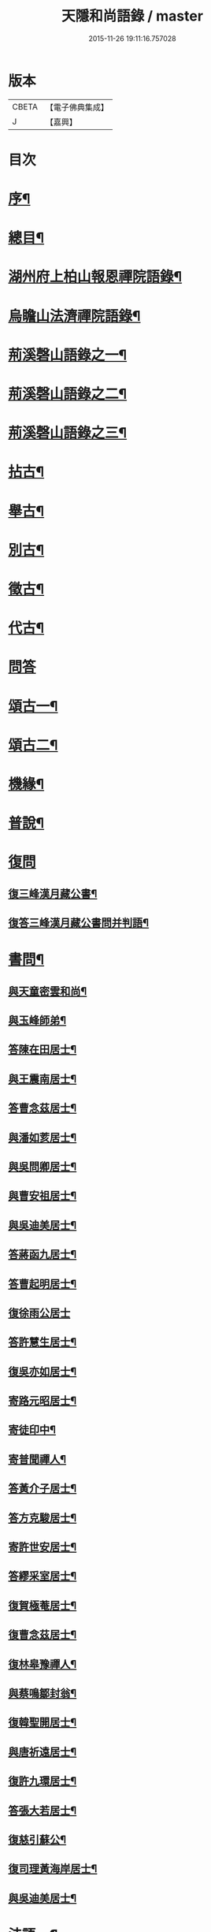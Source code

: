 #+TITLE: 天隱和尚語錄 / master
#+DATE: 2015-11-26 19:11:16.757028
* 版本
 |     CBETA|【電子佛典集成】|
 |         J|【嘉興】    |

* 目次
* [[file:KR6q0397_001.txt::001-0511a2][序¶]]
* [[file:KR6q0397_001.txt::0511b12][總目¶]]
* [[file:KR6q0397_001.txt::0512a4][湖州府上柏山報恩禪院語錄¶]]
* [[file:KR6q0397_002.txt::002-0517a4][烏瞻山法濟禪院語錄¶]]
* [[file:KR6q0397_003.txt::003-0523c4][荊溪磬山語錄之一¶]]
* [[file:KR6q0397_004.txt::004-0529b4][荊溪磬山語錄之二¶]]
* [[file:KR6q0397_005.txt::005-0535c4][荊溪磬山語錄之三¶]]
* [[file:KR6q0397_006.txt::006-0541c4][拈古¶]]
* [[file:KR6q0397_007.txt::007-0547c4][舉古¶]]
* [[file:KR6q0397_007.txt::0551a13][別古¶]]
* [[file:KR6q0397_008.txt::008-0553b4][徵古¶]]
* [[file:KR6q0397_008.txt::0556a17][代古¶]]
* [[file:KR6q0397_008.txt::0558a18][問答]]
* [[file:KR6q0397_009.txt::009-0558c4][頌古一¶]]
* [[file:KR6q0397_010.txt::010-0565b4][頌古二¶]]
* [[file:KR6q0397_010.txt::0566a24][機緣¶]]
* [[file:KR6q0397_011.txt::011-0571c4][普說¶]]
* [[file:KR6q0397_011.txt::0574c17][復問]]
** [[file:KR6q0397_011.txt::0574c18][復三峰漢月藏公書¶]]
** [[file:KR6q0397_011.txt::0575c21][復答三峰漢月藏公書問并判語¶]]
* [[file:KR6q0397_012.txt::012-0577c4][書問¶]]
** [[file:KR6q0397_012.txt::012-0577c5][與天童密雲和尚¶]]
** [[file:KR6q0397_012.txt::012-0577c15][與玉峰師弟¶]]
** [[file:KR6q0397_012.txt::012-0577c18][答陳在田居士¶]]
** [[file:KR6q0397_012.txt::012-0577c29][與王震南居士¶]]
** [[file:KR6q0397_012.txt::0578a9][答曹念茲居士¶]]
** [[file:KR6q0397_012.txt::0578b8][與潘如荄居士¶]]
** [[file:KR6q0397_012.txt::0578c9][與吳問卿居士¶]]
** [[file:KR6q0397_012.txt::0578c22][與曹安祖居士¶]]
** [[file:KR6q0397_012.txt::0578c28][與吳迪美居士¶]]
** [[file:KR6q0397_012.txt::0579a15][答蔣函九居士¶]]
** [[file:KR6q0397_012.txt::0579a24][答曹起明居士¶]]
** [[file:KR6q0397_012.txt::0579a30][復徐雨公居士]]
** [[file:KR6q0397_012.txt::0579b9][答許慧生居士¶]]
** [[file:KR6q0397_012.txt::0579b15][復吳亦如居士¶]]
** [[file:KR6q0397_012.txt::0579b29][寄路元昭居士¶]]
** [[file:KR6q0397_012.txt::0579c7][寄徒印中¶]]
** [[file:KR6q0397_012.txt::0579c26][寄普聞禪人¶]]
** [[file:KR6q0397_012.txt::0580a6][答黃介子居士¶]]
** [[file:KR6q0397_012.txt::0580a21][答方克駿居士¶]]
** [[file:KR6q0397_012.txt::0580b6][寄許世安居士¶]]
** [[file:KR6q0397_012.txt::0580b13][答繆采室居士¶]]
** [[file:KR6q0397_012.txt::0580b21][復賀極菴居士¶]]
** [[file:KR6q0397_012.txt::0580c10][復曹念茲居士¶]]
** [[file:KR6q0397_012.txt::0580c26][復林皋豫禪人¶]]
** [[file:KR6q0397_012.txt::0581a2][與蔡鳴鄒封翁¶]]
** [[file:KR6q0397_012.txt::0581a6][復韓聖開居士¶]]
** [[file:KR6q0397_012.txt::0581a13][與唐祈遠居士¶]]
** [[file:KR6q0397_012.txt::0581a20][復許九環居士¶]]
** [[file:KR6q0397_012.txt::0581a24][答張大若居士¶]]
** [[file:KR6q0397_012.txt::0581b2][復慈引蘇公¶]]
** [[file:KR6q0397_012.txt::0581b7][復司理黃海岸居士¶]]
** [[file:KR6q0397_012.txt::0581b16][與吳迪美居士¶]]
* [[file:KR6q0397_012.txt::0581b25][法語一¶]]
** [[file:KR6q0397_012.txt::0581b26][示印中授徒¶]]
** [[file:KR6q0397_012.txt::0581c30][示慧林範住東禪¶]]
** [[file:KR6q0397_012.txt::0582a7][示知有本徒掩關¶]]
** [[file:KR6q0397_012.txt::0582a28][示林皋豫禪人¶]]
** [[file:KR6q0397_012.txt::0582b17][示林玹琇侍者¶]]
** [[file:KR6q0397_012.txt::0582c4][示天倪上座¶]]
** [[file:KR6q0397_012.txt::0582c17][示石林禪人¶]]
** [[file:KR6q0397_012.txt::0582c26][示周侍者住大寂庵¶]]
** [[file:KR6q0397_012.txt::0583a7][示啟知庫¶]]
** [[file:KR6q0397_012.txt::0583a17][示嵩典座¶]]
** [[file:KR6q0397_012.txt::0583a28][示唐祈遠居士¶]]
** [[file:KR6q0397_012.txt::0583b5][示方克駿居士¶]]
** [[file:KR6q0397_012.txt::0583b18][示孫子和居士¶]]
** [[file:KR6q0397_012.txt::0583c2][示賢道人¶]]
** [[file:KR6q0397_012.txt::0584a5][示如道人¶]]
** [[file:KR6q0397_012.txt::0584a16][示妙如道人¶]]
* [[file:KR6q0397_013.txt::013-0584b4][法語二¶]]
** [[file:KR6q0397_013.txt::013-0584b5][示山茨際徒¶]]
** [[file:KR6q0397_013.txt::013-0584b18][示箬庵問書記¶]]
** [[file:KR6q0397_013.txt::013-0584b26][示澹禪人¶]]
** [[file:KR6q0397_013.txt::0584c3][示林玹琇徒省親¶]]
** [[file:KR6q0397_013.txt::0584c15][示普聞禪人¶]]
** [[file:KR6q0397_013.txt::0584c21][示誠侍者¶]]
** [[file:KR6q0397_013.txt::0584c28][示同雲禪人¶]]
** [[file:KR6q0397_013.txt::0585a3][示徹禪人¶]]
** [[file:KR6q0397_013.txt::0585a8][示音禪人¶]]
** [[file:KR6q0397_013.txt::0585a14][示德中禪人¶]]
** [[file:KR6q0397_013.txt::0585a17][示覺義禪人¶]]
** [[file:KR6q0397_013.txt::0585a20][示宜禪人¶]]
** [[file:KR6q0397_013.txt::0585a25][示智閒禪人¶]]
** [[file:KR6q0397_013.txt::0585a30][示永泰禪人¶]]
** [[file:KR6q0397_013.txt::0585b2][示河南心一禪人¶]]
** [[file:KR6q0397_013.txt::0585b4][示無住禪人¶]]
** [[file:KR6q0397_013.txt::0585b8][示芥生禪人¶]]
** [[file:KR6q0397_013.txt::0585b12][示雪航講主¶]]
** [[file:KR6q0397_013.txt::0585b16][示文節講主¶]]
** [[file:KR6q0397_013.txt::0585b22][示紹講主¶]]
** [[file:KR6q0397_013.txt::0585b27][示念恩上人¶]]
** [[file:KR6q0397_013.txt::0585c2][示任還生居士¶]]
** [[file:KR6q0397_013.txt::0585c8][示心宇居士¶]]
** [[file:KR6q0397_013.txt::0585c13][示戒生居士¶]]
** [[file:KR6q0397_013.txt::0585c18][示定生居士¶]]
** [[file:KR6q0397_013.txt::0585c22][示慧生居士¶]]
** [[file:KR6q0397_013.txt::0585c29][示五輯居士¶]]
* [[file:KR6q0397_013.txt::0586a4][偈頌¶]]
** [[file:KR6q0397_013.txt::0586a5][和古德涅槃堂偈¶]]
** [[file:KR6q0397_013.txt::0586b6][和古德居山¶]]
** [[file:KR6q0397_013.txt::0586b10][和密雲師兄¶]]
** [[file:KR6q0397_013.txt::0586b23][誕日示諸子¶]]
** [[file:KR6q0397_013.txt::0586b27][因徒眾各呈其志示偈¶]]
** [[file:KR6q0397_013.txt::0586b30][諸子呈草拂示偈]]
** [[file:KR6q0397_013.txt::0586c5][閱三峰五宗原題寄¶]]
** [[file:KR6q0397_013.txt::0586c9][示授徒住山¶]]
** [[file:KR6q0397_013.txt::0586c16][示林皋豫住淨雲¶]]
** [[file:KR6q0397_013.txt::0586c20][示直方禪人住靜¶]]
** [[file:KR6q0397_013.txt::0586c24][示聖淨禪人¶]]
** [[file:KR6q0397_013.txt::0586c28][示太虛上人¶]]
** [[file:KR6q0397_013.txt::0587a2][示際徒歸省¶]]
** [[file:KR6q0397_013.txt::0587a5][示琇徒掩關¶]]
** [[file:KR6q0397_013.txt::0587a8][懷琇侍者¶]]
** [[file:KR6q0397_013.txt::0587a11][贈嚴長惺老居士¶]]
** [[file:KR6q0397_013.txt::0587a14][次起明居士¶]]
** [[file:KR6q0397_013.txt::0587a17][參禪四偈¶]]
** [[file:KR6q0397_013.txt::0587a26][示恒證禪人¶]]
** [[file:KR6q0397_013.txt::0587a30][示深谷禪人]]
** [[file:KR6q0397_013.txt::0587b6][示盡演靜主¶]]
** [[file:KR6q0397_013.txt::0587b9][示嬾牛靜主¶]]
** [[file:KR6q0397_013.txt::0587b14][示慈門座主¶]]
** [[file:KR6q0397_013.txt::0587b17][示徒範¶]]
** [[file:KR6q0397_013.txt::0587b20][示徒本¶]]
** [[file:KR6q0397_013.txt::0587b27][示琇侍者芟染¶]]
** [[file:KR6q0397_013.txt::0587b30][示慧門禪人¶]]
** [[file:KR6q0397_013.txt::0587c3][示法源上人¶]]
** [[file:KR6q0397_013.txt::0587c6][示常愚上人¶]]
** [[file:KR6q0397_013.txt::0587c9][示蒼碧上人¶]]
** [[file:KR6q0397_013.txt::0587c12][示慈引居士¶]]
** [[file:KR6q0397_013.txt::0587c15][示西坡居士¶]]
** [[file:KR6q0397_013.txt::0587c18][示研觀居士¶]]
** [[file:KR6q0397_013.txt::0587c21][示唐祈遠居士¶]]
** [[file:KR6q0397_013.txt::0588a2][寄吳迪美居士¶]]
** [[file:KR6q0397_013.txt::0588a11][答子文居士¶]]
** [[file:KR6q0397_013.txt::0588a18][示方克駿居士¶]]
** [[file:KR6q0397_013.txt::0588a27][示顧孟河居士¶]]
** [[file:KR6q0397_013.txt::0588b2][于曾唯居士寫師像示偈¶]]
** [[file:KR6q0397_013.txt::0588b11][示孫居士禮法華經¶]]
** [[file:KR6q0397_013.txt::0588b14][示醫士¶]]
** [[file:KR6q0397_013.txt::0588b17][示張道者¶]]
** [[file:KR6q0397_013.txt::0588b20][示眾¶]]
** [[file:KR6q0397_013.txt::0588b29][新正即事警眾¶]]
** [[file:KR6q0397_013.txt::0588c8][春日¶]]
** [[file:KR6q0397_013.txt::0588c13][客問師姓答偈¶]]
** [[file:KR6q0397_013.txt::0588c16][次本師送進關偈¶]]
** [[file:KR6q0397_013.txt::0588c30][拈陽明先生良知偈]]
** [[file:KR6q0397_013.txt::0589a6][次達觀大師夜行偈¶]]
** [[file:KR6q0397_013.txt::0589a15][和憨大師居山偈¶]]
** [[file:KR6q0397_013.txt::0589a22][答許九環居士偈¶]]
** [[file:KR6q0397_013.txt::0589b9][雲巖偈¶]]
** [[file:KR6q0397_013.txt::0589b14][答顧九疇太史色空四偈¶]]
** [[file:KR6q0397_013.txt::0589b19][和青松禪師栽松偈¶]]
** [[file:KR6q0397_013.txt::0589b21][聞驢鳴偈¶]]
** [[file:KR6q0397_013.txt::0589b23][和汪居士拽石偈¶]]
** [[file:KR6q0397_013.txt::0589b27][隨喜放生偈¶]]
** [[file:KR6q0397_013.txt::0589c15][山中四威儀偈¶]]
** [[file:KR6q0397_013.txt::0589c24][和真淨老人雲居頌¶]]
** [[file:KR6q0397_013.txt::0590a5][和普明禪師牧牛圖頌¶]]
** [[file:KR6q0397_013.txt::0590a26][本來面目頌¶]]
** [[file:KR6q0397_013.txt::0590a30][僧請益溈山有句無句頌]]
** [[file:KR6q0397_013.txt::0590b5][因眾呈頌不愜復示¶]]
** [[file:KR6q0397_013.txt::0590b9][又頌¶]]
** [[file:KR6q0397_013.txt::0590b13][趙州八十罷參頌¶]]
** [[file:KR6q0397_013.txt::0590b17][洞山與密師伯訪龍山頌¶]]
** [[file:KR6q0397_013.txt::0590b21][閱楚石禪師魚籃觀音贊…¶]]
** [[file:KR6q0397_013.txt::0590b24][法被頌¶]]
* [[file:KR6q0397_014.txt::014-0590c4][歌¶]]
** [[file:KR6q0397_014.txt::014-0590c5][茅菴歌¶]]
** [[file:KR6q0397_014.txt::014-0590c20][牧牛歌¶]]
** [[file:KR6q0397_014.txt::0591a3][了道歌¶]]
** [[file:KR6q0397_014.txt::0591a22][十二時歌¶]]
** [[file:KR6q0397_014.txt::0591b11][警策浮生歌¶]]
** [[file:KR6q0397_014.txt::0591b29][無生歌¶]]
** [[file:KR6q0397_014.txt::0591c20][休休歌¶]]
** [[file:KR6q0397_014.txt::0592a3][示舂米歌¶]]
* [[file:KR6q0397_014.txt::0592a19][詩¶]]
** [[file:KR6q0397_014.txt::0592a20][山居三十首¶]]
** [[file:KR6q0397_014.txt::0593a21][廛居十首¶]]
** [[file:KR6q0397_014.txt::0593b22][龍池絕頂¶]]
** [[file:KR6q0397_014.txt::0593b26][龍池次韻¶]]
** [[file:KR6q0397_014.txt::0593b30][娑羅樹¶]]
** [[file:KR6q0397_014.txt::0593c4][善卷寺¶]]
** [[file:KR6q0397_014.txt::0593c8][小崦¶]]
** [[file:KR6q0397_014.txt::0593c12][金粟訪密雲師兄¶]]
** [[file:KR6q0397_014.txt::0593c16][寄吳輿則居士¶]]
** [[file:KR6q0397_014.txt::0593c20][次吳迪美居士¶]]
** [[file:KR6q0397_014.txt::0593c27][懷潘如荄居士¶]]
** [[file:KR6q0397_014.txt::0593c30][寄楓隱居士]]
** [[file:KR6q0397_014.txt::0594a5][懷子文居士訪道¶]]
** [[file:KR6q0397_014.txt::0594a9][次霍玉環居士¶]]
** [[file:KR6q0397_014.txt::0594a13][贈金豈凡方伯¶]]
** [[file:KR6q0397_014.txt::0594a17][贈駱仲如孝廉¶]]
** [[file:KR6q0397_014.txt::0594a21][贈沈伯慶叔芳兩居士¶]]
** [[file:KR6q0397_014.txt::0594a28][吳九敘居士再參金谷¶]]
** [[file:KR6q0397_014.txt::0594b5][次唐祈遠居士¶]]
** [[file:KR6q0397_014.txt::0594b9][擬寒山十首¶]]
** [[file:KR6q0397_014.txt::0594b30][登東臺¶]]
** [[file:KR6q0397_014.txt::0594c3][龍池秋日¶]]
** [[file:KR6q0397_014.txt::0594c6][贈聞初兄歸里¶]]
** [[file:KR6q0397_014.txt::0594c9][詠雲¶]]
** [[file:KR6q0397_014.txt::0594c12][秋夜步月¶]]
** [[file:KR6q0397_014.txt::0594c15][送僧行腳¶]]
** [[file:KR6q0397_014.txt::0594c18][修圃¶]]
** [[file:KR6q0397_014.txt::0594c20][晚步¶]]
** [[file:KR6q0397_014.txt::0594c22][獨坐¶]]
** [[file:KR6q0397_014.txt::0594c24][訪秀巖師¶]]
** [[file:KR6q0397_014.txt::0594c26][夏日¶]]
** [[file:KR6q0397_014.txt::0595a5][山居¶]]
** [[file:KR6q0397_014.txt::0595b12][磬山初闢¶]]
** [[file:KR6q0397_014.txt::0595b15][久雪¶]]
** [[file:KR6q0397_014.txt::0595b18][白雲巖¶]]
** [[file:KR6q0397_014.txt::0595b21][拄杖¶]]
** [[file:KR6q0397_014.txt::0595b24][燈花¶]]
** [[file:KR6q0397_014.txt::0595b27][石磬¶]]
** [[file:KR6q0397_014.txt::0595b30][百舌啼¶]]
** [[file:KR6q0397_014.txt::0595c3][新秋夜話¶]]
** [[file:KR6q0397_014.txt::0595c6][對月¶]]
** [[file:KR6q0397_014.txt::0595c9][夢登凌霄峰¶]]
** [[file:KR6q0397_014.txt::0595c14][武陵洞¶]]
** [[file:KR6q0397_014.txt::0595c17][振宗堂¶]]
** [[file:KR6q0397_014.txt::0595c20][妙智古寺¶]]
** [[file:KR6q0397_014.txt::0595c23][舟中對月¶]]
** [[file:KR6q0397_014.txt::0595c26][寄許丞侯二首¶]]
** [[file:KR6q0397_014.txt::0595c30][答汰如講主]]
** [[file:KR6q0397_014.txt::0596a4][過善權悼淡齋¶]]
** [[file:KR6q0397_014.txt::0596a7][念茲居士見訪不遇¶]]
** [[file:KR6q0397_014.txt::0596a10][耐菴上人重修鐵佛寺¶]]
** [[file:KR6q0397_014.txt::0596a13][西園寄曹居士¶]]
** [[file:KR6q0397_014.txt::0596a16][寄徐居士¶]]
** [[file:KR6q0397_014.txt::0596a19][龍池八景¶]]
** [[file:KR6q0397_014.txt::0596b6][磬山十景¶]]
** [[file:KR6q0397_014.txt::0596b27][烏瞻八景¶]]
** [[file:KR6q0397_014.txt::0596c14][贈洪師弟¶]]
** [[file:KR6q0397_014.txt::0596c21][寄章格菴太史¶]]
* [[file:KR6q0397_015.txt::015-0597a4][雜著¶]]
** [[file:KR6q0397_015.txt::015-0597a5][題船子和尚機緣集¶]]
** [[file:KR6q0397_015.txt::015-0597a15][極庵說¶]]
* [[file:KR6q0397_015.txt::015-0597a24][佛祖讚¶]]
** [[file:KR6q0397_015.txt::015-0597a25][天隱禪院造佛并十二圓覺諸大菩薩讚¶]]
** [[file:KR6q0397_015.txt::0597b3][觀音大士讚¶]]
** [[file:KR6q0397_015.txt::0597b13][白衣大士讚¶]]
** [[file:KR6q0397_015.txt::0597b20][三十二應身大士像贊¶]]
** [[file:KR6q0397_015.txt::0597b27][大士贊¶]]
** [[file:KR6q0397_015.txt::0597c3][初祖達磨贊¶]]
** [[file:KR6q0397_015.txt::0597c13][高峰大師贊¶]]
** [[file:KR6q0397_015.txt::0597c17][碧峰禪師贊¶]]
** [[file:KR6q0397_015.txt::0597c22][續十一代祖師贊¶]]
*** [[file:KR6q0397_015.txt::0597c22][序]]
*** [[file:KR6q0397_015.txt::0597c29][中峰本禪師¶]]
*** [[file:KR6q0397_015.txt::0597c30][千巖長禪師]]
*** [[file:KR6q0397_015.txt::0598a3][萬峰蔚禪師¶]]
*** [[file:KR6q0397_015.txt::0598a5][寶藏持禪師¶]]
*** [[file:KR6q0397_015.txt::0598a7][東明旵禪師¶]]
*** [[file:KR6q0397_015.txt::0598a9][海舟慈禪師¶]]
*** [[file:KR6q0397_015.txt::0598a11][寶峰瑄禪師¶]]
*** [[file:KR6q0397_015.txt::0598a13][天奇瑞禪師¶]]
*** [[file:KR6q0397_015.txt::0598a15][無聞聰禪師¶]]
*** [[file:KR6q0397_015.txt::0598a17][笑巖寶禪師¶]]
*** [[file:KR6q0397_015.txt::0598a19][禹門傳禪師¶]]
** [[file:KR6q0397_015.txt::0598a21][幻有老和尚贊¶]]
* [[file:KR6q0397_015.txt::0598b11][真讚¶]]
** [[file:KR6q0397_015.txt::0598b12][天隱禪院識監寺請¶]]
** [[file:KR6q0397_015.txt::0598b18][報恩禪院眾請¶]]
** [[file:KR6q0397_015.txt::0598b24][玉峰長老請¶]]
** [[file:KR6q0397_015.txt::0598b27][授徒請¶]]
** [[file:KR6q0397_015.txt::0598b30][範徒請]]
** [[file:KR6q0397_015.txt::0598c4][本徒請¶]]
** [[file:KR6q0397_015.txt::0598c7][藏徒請¶]]
** [[file:KR6q0397_015.txt::0598c9][山茨際請¶]]
** [[file:KR6q0397_015.txt::0598c12][箬庵問請¶]]
** [[file:KR6q0397_015.txt::0598c16][林玹琇請¶]]
** [[file:KR6q0397_015.txt::0598c25][同雲萍維那請¶]]
** [[file:KR6q0397_015.txt::0598c29][崇北振知事請¶]]
** [[file:KR6q0397_015.txt::0599a3][振宗承知客請¶]]
** [[file:KR6q0397_015.txt::0599a7][大林偉知客請¶]]
** [[file:KR6q0397_015.txt::0599a10][無文印禪人請¶]]
** [[file:KR6q0397_015.txt::0599a15][百訥全禪人請¶]]
** [[file:KR6q0397_015.txt::0599a19][奇知事請¶]]
** [[file:KR6q0397_015.txt::0599a22][啟徒請¶]]
** [[file:KR6q0397_015.txt::0599a27][古竹嵩禪人請¶]]
** [[file:KR6q0397_015.txt::0599a30][智林妙禪人請]]
** [[file:KR6q0397_015.txt::0599b5][恒侍者請¶]]
** [[file:KR6q0397_015.txt::0599b9][論侍者請¶]]
** [[file:KR6q0397_015.txt::0599b13][音侍者請¶]]
** [[file:KR6q0397_015.txt::0599b17][智閒禪人請¶]]
** [[file:KR6q0397_015.txt::0599b20][續知眾請¶]]
** [[file:KR6q0397_015.txt::0599b24][啟明靜主請¶]]
** [[file:KR6q0397_015.txt::0599b28][慈引居士請¶]]
** [[file:KR6q0397_015.txt::0599c2][明濟禪人請¶]]
** [[file:KR6q0397_015.txt::0599c6][大機禪人請¶]]
** [[file:KR6q0397_015.txt::0599c10][石林禪人請¶]]
** [[file:KR6q0397_015.txt::0599c13][禪人請¶]]
** [[file:KR6q0397_015.txt::0600a22][楓隱居士傳行樂描師與玉公同軸請題¶]]
** [[file:KR6q0397_015.txt::0600a28][啟明靜主摹師小像同軸請題¶]]
** [[file:KR6q0397_015.txt::0600b3][題南嶽大師像¶]]
** [[file:KR6q0397_015.txt::0600b11][題澗川關主像¶]]
** [[file:KR6q0397_015.txt::0600b15][題啟明小像¶]]
** [[file:KR6q0397_015.txt::0600b18][題照菴居士像¶]]
** [[file:KR6q0397_015.txt::0600b21][題大若居士像¶]]
** [[file:KR6q0397_015.txt::0600b25][題就空居士像¶]]
* [[file:KR6q0397_015.txt::0600b29][佛事¶]]
** [[file:KR6q0397_015.txt::0600b30][為聞遠師弟舉火¶]]
** [[file:KR6q0397_015.txt::0600c7][為紹巖師弟舉火¶]]
** [[file:KR6q0397_015.txt::0600c17][上生居士為母請對靈¶]]
** [[file:KR6q0397_015.txt::0600c23][示寶印庵主覺靈¶]]
** [[file:KR6q0397_015.txt::0601a11][虎叔居士為母請對靈¶]]
** [[file:KR6q0397_015.txt::0601a17][示廣修宜人靈¶]]
** [[file:KR6q0397_015.txt::0601a26][漢沖居士為父請對靈¶]]
** [[file:KR6q0397_015.txt::0601b3][為成侍者起棺¶]]
** [[file:KR6q0397_015.txt::0601b9][為聰侍者起棺¶]]
** [[file:KR6q0397_015.txt::0601b14][示航長老覺靈¶]]
** [[file:KR6q0397_015.txt::0601b30][二文居士為母請點主¶]]
** [[file:KR6q0397_015.txt::0601c5][以嚴居士為父請對靈¶]]
** [[file:KR6q0397_015.txt::0601c7][起達本兄歸龍池入塔¶]]
** [[file:KR6q0397_015.txt::0601c11][為達妄煉骨¶]]
** [[file:KR6q0397_015.txt::0601c14][為世安煉骨¶]]
** [[file:KR6q0397_015.txt::0601c18][為見空煉骨¶]]
** [[file:KR6q0397_015.txt::0601c21][為拙呆禪火起龕¶]]
** [[file:KR6q0397_015.txt::0601c28][為行直舉火¶]]
** [[file:KR6q0397_015.txt::0601c30][為嚴道人起棺]]
* [[file:KR6q0397_015.txt::0602a8][行由¶]]
* [[file:KR6q0397_015.txt::0603b12][後序¶]]
* 卷
** [[file:KR6q0397_001.txt][天隱和尚語錄 1]]
** [[file:KR6q0397_002.txt][天隱和尚語錄 2]]
** [[file:KR6q0397_003.txt][天隱和尚語錄 3]]
** [[file:KR6q0397_004.txt][天隱和尚語錄 4]]
** [[file:KR6q0397_005.txt][天隱和尚語錄 5]]
** [[file:KR6q0397_006.txt][天隱和尚語錄 6]]
** [[file:KR6q0397_007.txt][天隱和尚語錄 7]]
** [[file:KR6q0397_008.txt][天隱和尚語錄 8]]
** [[file:KR6q0397_009.txt][天隱和尚語錄 9]]
** [[file:KR6q0397_010.txt][天隱和尚語錄 10]]
** [[file:KR6q0397_011.txt][天隱和尚語錄 11]]
** [[file:KR6q0397_012.txt][天隱和尚語錄 12]]
** [[file:KR6q0397_013.txt][天隱和尚語錄 13]]
** [[file:KR6q0397_014.txt][天隱和尚語錄 14]]
** [[file:KR6q0397_015.txt][天隱和尚語錄 15]]
